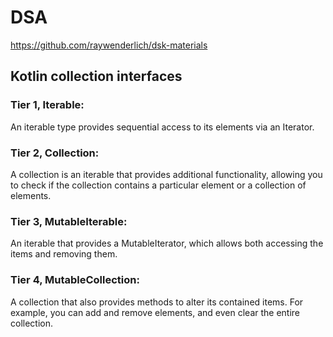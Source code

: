 * DSA
https://github.com/raywenderlich/dsk-materials
** Kotlin collection interfaces
*** Tier 1, Iterable: 
An iterable type provides sequential access to its elements via an Iterator.
*** Tier 2, Collection: 
A collection is an iterable that provides additional functionality, allowing you to check if the collection contains a particular element or a collection of elements. 
*** Tier 3, MutableIterable:
An iterable that provides a MutableIterator, which allows both accessing the items and removing them.
*** Tier 4, MutableCollection: 
A collection that also provides methods to alter its contained items. For example, you can add and remove elements, and even clear the entire collection.

